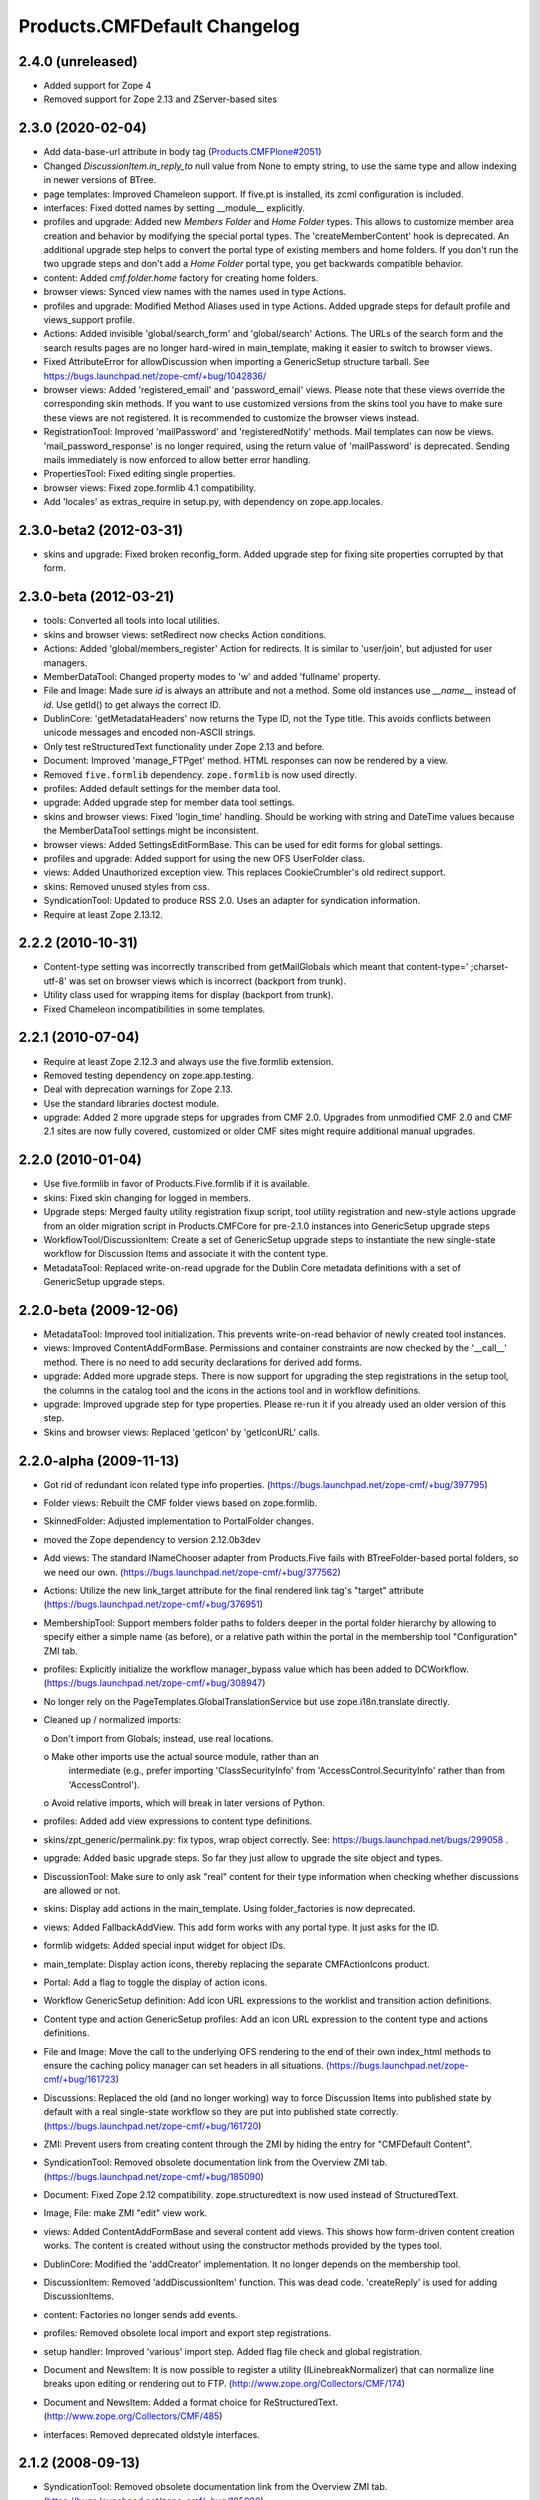 Products.CMFDefault Changelog
=============================

2.4.0 (unreleased)
------------------

- Added support for Zope 4

- Removed support for Zope 2.13 and ZServer-based sites


2.3.0 (2020-02-04)
------------------

- Add data-base-url attribute in body tag
  (`Products.CMFPlone#2051
  <https://github.com/plone/Products.CMFPlone/issues/2051>`_)

- Changed `DiscussionItem.in_reply_to` null value from None to empty string,
  to use the same type and allow indexing in newer versions of BTree.

- page templates: Improved Chameleon support.
  If five.pt is installed, its zcml configuration is included.

- interfaces: Fixed dotted names by setting __module__ explicitly.

- profiles and upgrade: Added new `Members Folder` and `Home Folder` types.
  This allows to customize member area creation and behavior by modifying the
  special portal types. The 'createMemberContent' hook is deprecated. An
  additional upgrade step helps to convert the portal type of existing members
  and home folders. If you don't run the two upgrade steps and don't add a
  `Home Folder` portal type, you get backwards compatible behavior.

- content: Added `cmf.folder.home` factory for creating home folders.

- browser views: Synced view names with the names used in type Actions.

- profiles and upgrade: Modified Method Aliases used in type Actions.
  Added upgrade steps for default profile and views_support profile.

- Actions: Added invisible 'global/search_form' and 'global/search' Actions.
  The URLs of the search form and the search results pages are no longer
  hard-wired in main_template, making it easier to switch to browser views.

- Fixed AttributeError for allowDiscussion when importing a
  GenericSetup structure tarball.
  See https://bugs.launchpad.net/zope-cmf/+bug/1042836/

- browser views: Added 'registered_email' and 'password_email' views.
  Please note that these views override the corresponding skin methods. If you
  want to use customized versions from the skins tool you have to make sure
  these views are not registered. It is recommended to customize the browser
  views instead.

- RegistrationTool: Improved 'mailPassword' and 'registeredNotify' methods.
  Mail templates can now be views. 'mail_password_response' is no longer
  required, using the return value of 'mailPassword' is deprecated. Sending
  mails immediately is now enforced to allow better error handling.

- PropertiesTool: Fixed editing single properties.

- browser views: Fixed zope.formlib 4.1 compatibility.

- Add 'locales' as extras_require in setup.py, with dependency on
  zope.app.locales.


2.3.0-beta2 (2012-03-31)
------------------------

- skins and upgrade: Fixed broken reconfig_form.
  Added upgrade step for fixing site properties corrupted by that form.


2.3.0-beta (2012-03-21)
-----------------------

- tools: Converted all tools into local utilities.

- skins and browser views: setRedirect now checks Action conditions.

- Actions: Added 'global/members_register' Action for redirects.
  It is similar to 'user/join', but adjusted for user managers.

- MemberDataTool: Changed property modes to 'w' and added 'fullname' property.

- File and Image: Made sure `id` is always an attribute and not a method.
  Some old instances use `__name__` instead of `id`. Use getId() to get always
  the correct ID.

- DublinCore: 'getMetadataHeaders' now returns the Type ID, not the Type title.
  This avoids conflicts between unicode messages and encoded non-ASCII strings.

- Only test reStructuredText functionality under Zope 2.13 and before.

- Document: Improved 'manage_FTPget' method.
  HTML responses can now be rendered by a view.

- Removed ``five.formlib`` dependency. ``zope.formlib`` is now used directly.

- profiles: Added default settings for the member data tool.

- upgrade: Added upgrade step for member data tool settings.

- skins and browser views: Fixed 'login_time' handling.
  Should be working with string and DateTime values because the MemberDataTool
  settings might be inconsistent.

- browser views: Added SettingsEditFormBase.
  This can be used for edit forms for global settings.

- profiles and upgrade: Added support for using the new OFS UserFolder class.

- views: Added Unauthorized exception view.
  This replaces CookieCrumbler's old redirect support.

- skins: Removed unused styles from css.

- SyndicationTool: Updated to produce RSS 2.0. Uses an adapter for
  syndication information.

- Require at least Zope 2.13.12.


2.2.2 (2010-10-31)
------------------

- Content-type setting was incorrectly transcribed from getMailGlobals 
  which meant that content-type=' ;charset-utf-8' was set on browser 
  views which is incorrect (backport from trunk).

- Utility class used for wrapping items for display (backport from 
  trunk).

- Fixed Chameleon incompatibilities in some templates.


2.2.1 (2010-07-04)
------------------

- Require at least Zope 2.12.3 and always use the five.formlib extension.

- Removed testing dependency on zope.app.testing.

- Deal with deprecation warnings for Zope 2.13.

- Use the standard libraries doctest module.

- upgrade: Added 2 more upgrade steps for upgrades from CMF 2.0.
  Upgrades from unmodified CMF 2.0 and CMF 2.1 sites are now fully covered,
  customized or older CMF sites might require additional manual upgrades.


2.2.0 (2010-01-04)
------------------

- Use five.formlib in favor of Products.Five.formlib if it is available.

- skins: Fixed skin changing for logged in members.

- Upgrade steps: Merged faulty utility registration fixup script,
  tool utility registration and new-style actions upgrade from 
  an older migration script in Products.CMFCore for pre-2.1.0 
  instances into GenericSetup upgrade steps

- WorkflowTool/DiscussionItem: Create a set of GenericSetup 
  upgrade steps to instantiate the new single-state workflow 
  for Discussion Items and associate it with the content type.

- MetadataTool: Replaced write-on-read upgrade for the Dublin Core
  metadata definitions with a set of GenericSetup upgrade steps.


2.2.0-beta (2009-12-06)
-----------------------

- MetadataTool: Improved tool initialization.
  This prevents write-on-read behavior of newly created tool instances.

- views: Improved ContentAddFormBase.
  Permissions and container constraints are now checked by the '__call__'
  method. There is no need to add security declarations for derived add forms.

- upgrade: Added more upgrade steps.
  There is now support for upgrading the step registrations in the setup tool,
  the columns in the catalog tool and the icons in the actions tool and
  in workflow definitions.

- upgrade: Improved upgrade step for type properties.
  Please re-run it if you already used an older version of this step.

- Skins and browser views: Replaced 'getIcon' by 'getIconURL' calls.


2.2.0-alpha (2009-11-13)
------------------------

- Got rid of redundant icon related type info properties.
  (https://bugs.launchpad.net/zope-cmf/+bug/397795)

- Folder views: Rebuilt the CMF folder views based on 
  zope.formlib.

- SkinnedFolder: Adjusted implementation to PortalFolder changes.

- moved the Zope dependency to version 2.12.0b3dev

- Add views: The standard INameChooser adapter from Products.Five 
  fails with BTreeFolder-based portal folders, so we need our own.
  (https://bugs.launchpad.net/zope-cmf/+bug/377562)

- Actions: Utilize the new link_target attribute for the
  final rendered link tag's "target" attribute
  (https://bugs.launchpad.net/zope-cmf/+bug/376951)

- MembershipTool: Support members folder paths to folders deeper in 
  the portal folder hierarchy by allowing to specify either a 
  simple name (as before), or a relative path within the portal 
  in the membership tool "Configuration" ZMI tab.

- profiles: Explicitly initialize the workflow manager_bypass value
  which has been added to DCWorkflow.
  (https://bugs.launchpad.net/zope-cmf/+bug/308947)

- No longer rely on the PageTemplates.GlobalTranslationService but use
  zope.i18n.translate directly.

- Cleaned up / normalized imports:

  o Don't import from Globals;  instead, use real locations.

  o Make other imports use the actual source module, rather than an
    intermediate (e.g., prefer importing 'ClassSecurityInfo' from
    'AccessControl.SecurityInfo' rather than from 'AccessControl').

  o Avoid relative imports, which will break in later versions of Python.

- profiles: Added add view expressions to content type definitions.

- skins/zpt_generic/permalink.py: fix typos, wrap object correctly.
  See: https://bugs.launchpad.net/bugs/299058 .

- upgrade: Added basic upgrade steps.
  So far they just allow to upgrade the site object and types.

- DiscussionTool: Make sure to only ask "real" content for their type
  information when checking whether discussions are allowed or not.

- skins: Display add actions in the main_template.
  Using folder_factories is now deprecated.

- views: Added FallbackAddView.
  This add form works with any portal type. It just asks for the ID.

- formlib widgets: Added special input widget for object IDs.

- main_template: Display action icons, thereby replacing the separate
  CMFActionIcons product.

- Portal: Add a flag to toggle the display of action icons.

- Workflow GenericSetup definition: Add icon URL expressions to the 
  worklist and transition action definitions.

- Content type and action GenericSetup profiles: Add an icon URL expression 
  to the content type and actions definitions.

- File and Image: Move the call to the underlying OFS rendering to the
  end of their own index_html methods to ensure the caching policy
  manager can set headers in all situations.
  (https://bugs.launchpad.net/zope-cmf/+bug/161723)

- Discussions: Replaced the old (and no longer working) way to force 
  Discussion Items into published state by default with a real 
  single-state workflow so they are put into published state correctly.
  (https://bugs.launchpad.net/zope-cmf/+bug/161720)

- ZMI: Prevent users from creating content through the ZMI by hiding the
  entry for "CMFDefault Content".

- SyndicationTool: Removed obsolete documentation link from the
  Overview ZMI tab.
  (https://bugs.launchpad.net/zope-cmf/+bug/185090)
  
- Document: Fixed Zope 2.12 compatibility.
  zope.structuredtext is now used instead of StructuredText.

- Image, File:  make ZMI "edit" view work.

- views: Added ContentAddFormBase and several content add views.
  This shows how form-driven content creation works. The content is created
  without using the constructor methods provided by the types tool.

- DublinCore: Modified the 'addCreator' implementation.
  It no longer depends on the membership tool.

- DiscussionItem: Removed 'addDiscussionItem' function.
  This was dead code. 'createReply' is used for adding DiscussionItems.

- content: Factories no longer sends add events.

- profiles: Removed obsolete local import and export step registrations.

- setup handler: Improved 'various' import step.
  Added flag file check and global registration.

- Document and NewsItem: It is now possible to register a utility
  (ILinebreakNormalizer) that can normalize line breaks upon editing or
  rendering out to FTP.
  (http://www.zope.org/Collectors/CMF/174)

- Document and NewsItem: Added a format choice for ReStructuredText.
  (http://www.zope.org/Collectors/CMF/485)

- interfaces: Removed deprecated oldstyle interfaces.


2.1.2 (2008-09-13)
------------------

- SyndicationTool: Removed obsolete documentation link from the
  Overview ZMI tab.
  (https://bugs.launchpad.net/zope-cmf/+bug/185090)


2.1.2-beta (2008-08-26)
-----------------------

- completed devolution from monolithic CMF package into its component
  products that are distributed as eggs from PyPI.

- File, Image:  Make the ZMI edit tab work.

- DiscussionItem: Fixed indexing of 'in_reply_to'.


2.1.1 (2008-01-06)
------------------

- PropertiesTool: Fix a faulty manage_changeProperties
  invocation which broke the 'Reconfigure Portal' screen
  (https://bugs.launchpad.net/zope-cmf/+bug/174246)


2.1.1-beta(2007-12/29)
----------------------

- Testing: Derive test layers from ZopeLite layer if available.

- CMFDefault profiles: Fixed some dependencies in import_steps.xml.

- utils: The email validation would reject addresses where
  the domain part started with a single letter element.
  (http://www.zope.org/Collectors/CMF/495)

- skins: Prevented the getMainGlobals script to fail if not
  content-type header is set.


2.1.0 (2007-08-08)
------------------

- Fixed all componentregistry.xml files to use plain object paths and strip
  and slashes. GenericSetup does only support registering objects which are
  in the site root.

- utils: Allow email addresses with all-numeric domain names.
  The RFCs do not support them but they do exist.
  (http://dev.plone.org/plone/ticket/6773)


2.1.0-beta2 (2007-07-12)
------------------------

- moved the Zope dependency to version 2.10.4

- Remove antique usage of marker attributes in favor of interfaces,
  leaving BBB behind for places potentially affecting third-party code.
  (http://www.zope.org/Collectors/CMF/440)

- Add POST-only protections to security critical methods.
  http://cve.mitre.org/cgi-bin/cvename.cgi?name=CVE-2007-0240)

- Use a utility, registered for
  'Products.CMFDefault.interfaces.IHTMLScrubber', to perform scrubbing
  of HTML;  fall back to the old, hard-wired behavior.
  (http://www.zope.org/Collectors/CMF/452)

- Favorite: Fixed UID handling broken in 2.1.0-beta.

- Removed CMFUid dependency inadvertently added in 2.1.0-beta.

- GS integration: Adjusted factory.py to new GenericSetup version.


2.1.0-beta (2007-03-09)
-----------------------

- moved the Zope dependency to verson 2.10.2

- Tool lookup and registration is now done "the Zope 3 way" as utilities, see
  http://svn.zope.org/CMF/branches/2.1/docs/ToolsAreUtilities.stx?view=auto

- Document: Added two new methods for safety belt handling.

- MembershipTool: when using an object without a __nonzero__ but with a 
  __len__ (ala CMFBTreeFolder) as a member folder, the createMemberArea 
  method would believe there was no members folder if the folder was
  empty, and so would fail (change "not membersfolder" to
  "membersfolder is not None") .

- File and Image: Restored ZMI Cache tab which was lost in CMF 1.6.


2.1.0-alpha2 (2006-11-23)
-------------------------

- moved the Zope dependency to version 2.10.1

- Fixed test breakage induced by use of Z3 pagetemplates in Zope 2.10+.

- browser views: Added some zope.formlib based forms.

- testing: Added test layers for setting up ZCML.

- Added zope.formlib support.
  This includes some CMF specific base classes and an 'EmailLine' field.

- utils: Added 'checkEmailAddress' function.

- Portal: Added 'email_charset' property.

- utils: Added 'makeEmail' function.

- Image and File: Overridden index_html methods
  add Cache Policy Manager-awareness and thus bring these implementations
  in line with CMFCore.FSFile and CMFCore.FSImage
  (http://www.zope.org/Collectors/CMF/454)

- RegistrationTool: Fixed too restrictive email checking.
  The new 'checkEmailAddress' function is now used.

- skins: Fixed encoding issues in welcome and reminder emails.
  'password_email' and 'registered_email' now encode their return value
  correctly, using 'email_charset' and the new 'makeEmail' function.


2.1.0-alpha (2006-10-09)
------------------------

- skins: Changed encoding of translated portal_status_messages.
  Now getBrowserCharset is used to play nice with Five forms. Customized
  setRedirect and getMainGlobals scripts have to be updated.

- Profiles: All profiles are now registered by ZCML.

- ZClasses: Removed unmaintained support for ZClasses.
  Marked the 'initializeBases*' methods as deprecated.

- Content: Added IFactory utilities for all content classes.
  They are now used by default instead of the old constructor methods.

- Content: All content classes are now registered by ZCML.
  ContentInit is still used to register oldstyle constructors.

- setup handlers: Removed support for CMF 1.5 CMFSetup profiles.

- utils: Added getBrowserCharset function.
  Returns the charset preferred by the browser. Strings encoded with this
  charset are decoded correctly by Five.browser.decode.processInputs.

- Favorite: Added 'handleFavoriteAddedEvent' subscriber.
  This replaces the 'manage_afterAdd' hook and some code in 'addFavorite'.


Earlier releases
----------------

For a complete list of changes before version 2.1.0-alpha, see the HISTORY.txt
file on the CMF-2.1 branch:
http://svn.zope.org/CMF/branches/2.1/HISTORY.txt?view=auto


